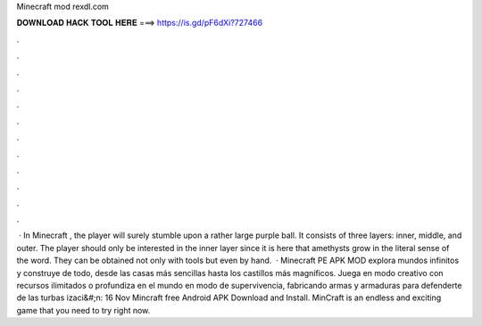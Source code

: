 Minecraft mod rexdl.com

𝐃𝐎𝐖𝐍𝐋𝐎𝐀𝐃 𝐇𝐀𝐂𝐊 𝐓𝐎𝐎𝐋 𝐇𝐄𝐑𝐄 ===> https://is.gd/pF6dXi?727466

.

.

.

.

.

.

.

.

.

.

.

.

 · In Minecraft , the player will surely stumble upon a rather large purple ball. It consists of three layers: inner, middle, and outer. The player should only be interested in the inner layer since it is here that amethysts grow in the literal sense of the word. They can be obtained not only with tools but even by hand.  · Minecraft PE APK MOD explora mundos infinitos y construye de todo, desde las casas más sencillas hasta los castillos más magníficos. Juega en modo creativo con recursos ilimitados o profundiza en el mundo en modo de supervivencia, fabricando armas y armaduras para defenderte de las turbas izaci&#;n: 16 Nov  Mincraft free Android APK Download and Install. MinCraft is an endless and exciting game that you need to try right now.